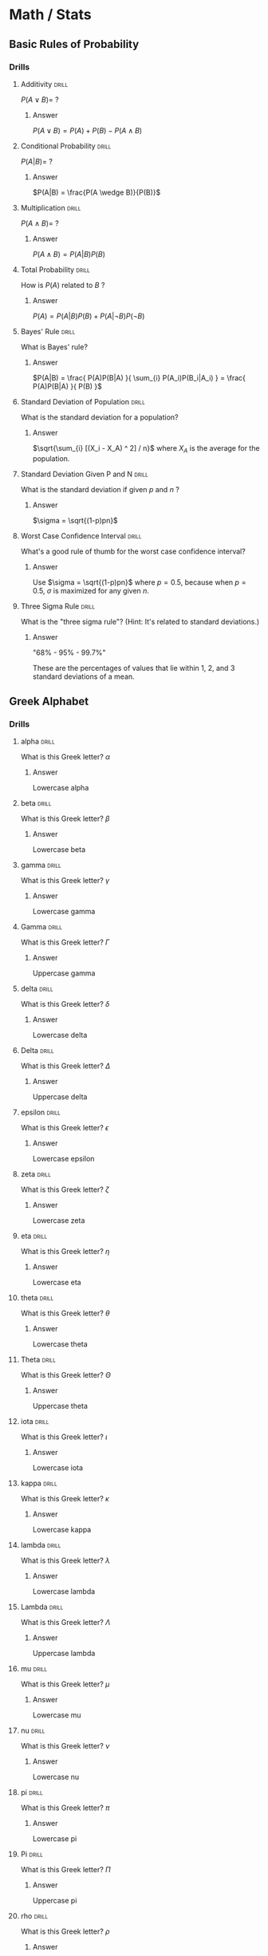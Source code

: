 #+STARTUP: latexpreview
* Math / Stats
** Basic Rules of Probability
*** Drills
**** Additivity                                                    :drill:
$P(A \vee B) = \ ?$
***** Answer
$P(A \vee B) = P(A) + P(B) - P(A \wedge B)$
**** Conditional Probability                                       :drill:
$P(A|B) = \ ?$
***** Answer
$P(A|B) = \frac{P(A \wedge B)}{P(B)}$
**** Multiplication                                                :drill:
$P(A \wedge B) = \ ?$
***** Answer
$P(A \wedge B) = P(A|B)P(B)$
**** Total Probability                                             :drill:
How is $P(A)$ related to $B$ ?
***** Answer
$P(A) = P(A|B)P(B) + P(A| \neg B)P( \neg B)$
**** Bayes' Rule                                                   :drill:
What is Bayes' rule?
***** Answer
$P(A|B) = \frac{ P(A)P(B|A) }{ \sum_{i} P(A_i)P(B_i|A_i) } = \frac{ P(A)P(B|A) }{ P(B) }$
**** Standard Deviation of Population                              :drill:
What is the standard deviation for a population?
***** Answer
$\sqrt{\sum_{i} [(X_i - X_A) ^ 2] / n}$ where $X_A$ is the average for the population.
**** Standard Deviation Given P and N                              :drill:
What is the standard deviation if given $p$ and $n$ ?
***** Answer
$\sigma = \sqrt{(1-p)pn}$
**** Worst Case Confidence Interval                                :drill:
What's a good rule of thumb for the worst case confidence interval?
***** Answer
Use $\sigma = \sqrt{(1-p)pn}$ where $p = 0.5$, because when $p = 0.5$, $\sigma$ is maximized for any given $n$.
**** Three Sigma Rule                                              :drill:
What is the "three sigma rule"? (Hint: It's related to standard deviations.)
***** Answer
"68% - 95% - 99.7%"

These are the percentages of values that lie within 1, 2, and 3 standard deviations of a mean.
** Greek Alphabet
*** Drills
**** alpha                                                         :drill:
What is this Greek letter? $\alpha$
***** Answer
Lowercase alpha
**** beta                                                          :drill:
What is this Greek letter? $\beta$
***** Answer
Lowercase beta
**** gamma                                                         :drill:
What is this Greek letter? $\gamma$
***** Answer
Lowercase gamma
**** Gamma                                                         :drill:
What is this Greek letter? $\Gamma$
***** Answer
Uppercase gamma
**** delta                                                         :drill:
What is this Greek letter? $\delta$
***** Answer
Lowercase delta
**** Delta                                                         :drill:
What is this Greek letter? $\Delta$
***** Answer
Uppercase delta
**** epsilon                                                       :drill:
What is this Greek letter? $\epsilon$
***** Answer
Lowercase epsilon
**** zeta                                                          :drill:
What is this Greek letter? $\zeta$
***** Answer
Lowercase zeta
**** eta                                                           :drill:
What is this Greek letter? $\eta$
***** Answer
Lowercase eta
**** theta                                                         :drill:
What is this Greek letter? $\theta$
***** Answer
Lowercase theta
**** Theta                                                         :drill:
What is this Greek letter? $\Theta$
***** Answer
Uppercase theta
**** iota                                                          :drill:
What is this Greek letter? $\iota$
***** Answer
Lowercase iota
**** kappa                                                         :drill:
What is this Greek letter? $\kappa$
***** Answer
Lowercase kappa
**** lambda                                                        :drill:
What is this Greek letter? $\lambda$
***** Answer
Lowercase lambda
**** Lambda                                                        :drill:
What is this Greek letter? $\Lambda$
***** Answer
Uppercase lambda
**** mu                                                            :drill:
What is this Greek letter? $\mu$
***** Answer
Lowercase mu
**** nu                                                            :drill:
What is this Greek letter? $\nu$
***** Answer
Lowercase nu
**** pi                                                            :drill:
What is this Greek letter? $\pi$
***** Answer
Lowercase pi
**** Pi                                                            :drill:
What is this Greek letter? $\Pi$
***** Answer
Uppercase pi
**** rho                                                           :drill:
What is this Greek letter? $\rho$
***** Answer
Lowercase rho
**** sigma                                                         :drill:
What is this Greek letter? $\sigma$
***** Answer
Lowercase sigma
**** Sigma                                                         :drill:
What is this Greek letter? $\Sigma$
***** Answer
Uppercase sigma
**** tau                                                           :drill:
What is this Greek letter? $\tau$
***** Answer
Lowercase tau
**** upsilon                                                       :drill:
What is this Greek letter? $\upsilon$
***** Answer
Lowercase upsilon
**** Upsilon                                                       :drill:
What is this Greek letter? $\Upsilon$
***** Answer
Uppercase upsilon
**** phi                                                           :drill:
What is this Greek letter? $\phi$
***** Answer
Lowercase phi
**** Phi                                                           :drill:
What is this Greek letter? $\Phi$
***** Answer
Uppercase phi
**** chi                                                           :drill:
What is this Greek letter? $\chi$
***** Answer
Lowercase chi
**** psi                                                           :drill:
What is this Greek letter? $\psi$
***** Answer
Lowercase psi
**** Psi                                                           :drill:
What is this Greek letter? $\Psi$
***** Answer
Uppercase psi
**** omega                                                         :drill:
What is this Greek letter? $\omega$
***** Answer
Lowercase omega
**** Omega                                                         :drill:
What is this Greek letter? $\Omega$
***** Answer
Uppercase omega
** Bayesian Analysis
*** Drills
**** Normal Distribution                                           :drill:
What is the normal distribution formula?
***** Answer
$p(x) = \frac{1}{\sigma \sqrt{2 \pi}} e^{(-\frac{1}{2}[\frac{x-\mu}{\sigma}]^2)$

Where $\mu$ is the mean (average), and $\sigma$ is the standard deviation.
**** Variance                                                      :drill:
What is variance? How does it relate to the standard deviation?
***** Answer
$variance = \sigma^2 = \frac{\sum_i{(X_i - \mu)^2}}{N}$

$standard\ deviation = \sqrt{variance}$

In other words, variance is the average squared difference (or "mean squared error"). The standard deviation is the square root of the variance.
**** Deriving Bayes' Rule                                          :drill:
Derive Bayes' rule from $p(a|b) = \frac{p(b,a)}{p(b)}$
***** Answer
Multiply both sides by $p(b)$: $p(a|b) = \frac{p(b,a)}{p(b)} \implies p(b,a) = p(a|b)p(b)$

"and" is commutative: $p(a,b) = p(b,a)$

Substitute the long form of $p(a,b)$ and $p(b,a)$: $p(b|a)p(a) = p(a|b)p(b)$

Divide both sides by $p(b)$: $\frac{p(b|a)p(a)}{p(b)} = p(a|b)$

That is Bayes' rule. Remember that $p(b) = \sum_{a_i} p(b|a_i)p(a_i)$
**** Parts of Bayes' Rule                                          :drill:
What are the four parts of Bayes' rule?
***** Answer
$p(a|b) = \frac{p(b|a)p(a)}{p(b)}$

$p(a|b)$ is the "posterior".

$p(b|a)$ is the likelihood".

$p(a)$ is the "prior".

$p(b)$ is the "evidence".
**** Beta Distribution                                             :drill:
What is the Beta distribution?
***** Answer
$beta(x|a,b) = \frac{x^{(a-1)}(1-x)^{(b-1)}}{\int_0^1 x^{(a-1)}(1-x)^{(b-1)}\ dx}$

The denominator is a "normalizing constant" which causes the probability function to sum to 1.

Some guidelines for choosing a and b:

$mean = \mu = a/(a+b)$

$mode = \omega = (a-1)/(a+b-2)$

$concentration = k = a + b$

Concentration is the number of data points needed to equally balance the prior.
**** Metropolis Algorithm                                          :drill:
What is the Metropolis algorithm?
***** Answer
It is a "random walk", or Monte Carlo Markov Chain (MCMC) algorithm, for sampling a distribution.

The algorithm is:

1) Keep track of the "current position" in the distribution and all previously visited positions.

2) Generate a proposed move to another position. There are various ways to do this, some are more effective than others.

3) Move from the current position to the proposed position with probability:

$p(move) = min(1, \frac{d(proposed)}{d(current)})$

Where $d$ is the distribution we are sampling.

4) In an infinitely long run, the history of visited positions will be a perfect sample from the distribution.

With the right parameters, a finitely long run will be a good sample from the distribution.
